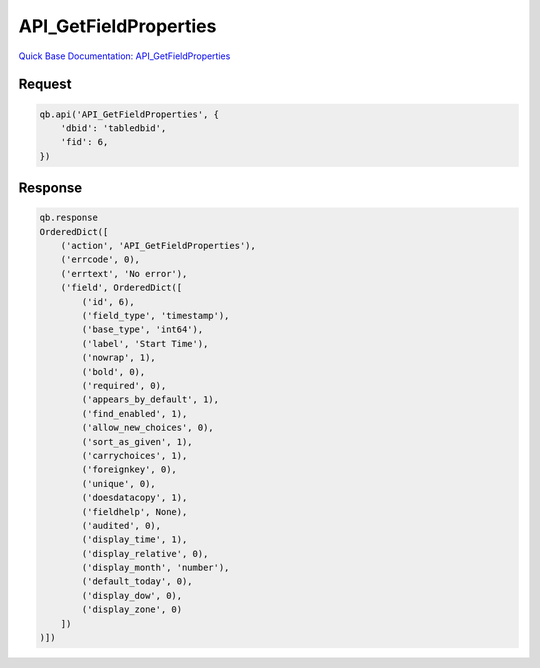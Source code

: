 API_GetFieldProperties
**********************

`Quick Base Documentation: API_GetFieldProperties <https://help.quickbase.com/api-guide/API_GetFieldProperties.html>`_

Request
^^^^^^^

.. code:: python

    qb.api('API_GetFieldProperties', {
        'dbid': 'tabledbid',
        'fid': 6,
    })

Response
^^^^^^^^

.. code:: python

    qb.response
    OrderedDict([
        ('action', 'API_GetFieldProperties'),
        ('errcode', 0),
        ('errtext', 'No error'),
        ('field', OrderedDict([
            ('id', 6),
            ('field_type', 'timestamp'),
            ('base_type', 'int64'),
            ('label', 'Start Time'),
            ('nowrap', 1),
            ('bold', 0),
            ('required', 0),
            ('appears_by_default', 1),
            ('find_enabled', 1),
            ('allow_new_choices', 0),
            ('sort_as_given', 1),
            ('carrychoices', 1),
            ('foreignkey', 0),
            ('unique', 0),
            ('doesdatacopy', 1),
            ('fieldhelp', None),
            ('audited', 0),
            ('display_time', 1),
            ('display_relative', 0),
            ('display_month', 'number'),
            ('default_today', 0),
            ('display_dow', 0),
            ('display_zone', 0)
        ])
    )])
